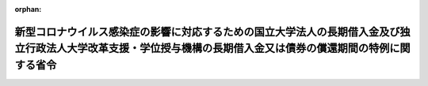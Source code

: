 .. _503M60000080001_20210213_503M60000080006:

:orphan:

================================================================================================================================================================
新型コロナウイルス感染症の影響に対応するための国立大学法人の長期借入金及び独立行政法人大学改革支援・学位授与機構の長期借入金又は債券の償還期間の特例に関する省令
================================================================================================================================================================

.. raw:: html
    
    
    <main id="contentsLaw" class="active">
    <div id="innerDocument" class="active">
    
    
    
    
    <div style="margin-bottom: 12px;">
    <div id="lawTitleNo" style="font-size: 1.067rem; font-weight: bold;" class="_shokanBoxParent">令和三年文部科学省令第一号<div class="_shokanBox"></div>
    <div class="_inyoBox" id="_inyo_"></div>
    </div>
    <div id="lawTitle" style="margin-left: 3rem; font-size: 1.5rem; font-weight: bold; line-height: 1.25em;" class="_shokanBoxParent">
    <span data-xpath="">新型コロナウイルス感染症の影響に対応するための国立大学法人の長期借入金及び独立行政法人大学改革支援・学位授与機構の長期借入金又は債券の償還期間の特例に関する省令</span><div class="_shokanBox" id="_shokan_"><div class="_shokanBtnIcons"></div></div>
    <div class="_inyoBox" id="_inyo_"></div>
    </div>
    </div><section id="EnactStatement" class="active EnactStatement"><div class="_div_EnactStatement _shokanBoxParent" style="text-indent: 1em;">
    <span data-xpath="">国立大学法人法施行令（平成十五年政令第四百七十八号）第十条及び独立行政法人大学改革支援・学位授与機構法施行令（平成二十八年政令第十二号）第二条の規定に基づき、新型コロナウイルス感染症の影響に対応するための国立大学法人の長期借入金及び独立行政法人大学改革支援・学位授与機構の長期借入金又は債券の償還期間の特例に関する省令を次のように定める。</span><div class="_shokanBox" id="_shokan_"><div class="_shokanBtnIcons"></div></div>
    <div class="_inyoBox" id="_inyo_"></div>
    </div></section><section id="MainProvision" class="active MainProvision"><section id="" class="active Article"><div style="margin-left: 1em; font-weight: bold;" class="_div_ArticleCaption _shokanBoxParent">
    <span data-xpath="">（国立大学法人の長期借入金の償還期間の特例）</span><div class="_shokanBox" id="_shokan_"><div class="_shokanBtnIcons"></div></div>
    <div class="_inyoBox" id="_inyo_"></div>
    </div>
    <div style="margin-left: 1em; text-indent: -1em;" id="" class="_div_ArticleTitle _shokanBoxParent">
    <span style="font-weight: bold;">第一条</span>　<span data-xpath="">令和三年三月十八日において独立行政法人大学改革支援・学位授与機構（次条において「機構」という。）に対して国立大学法人法（平成十五年法律第百十二号）第三十三条第一項の規定による長期借入金に係る債務を有する国立大学法人が、新型コロナウイルス感染症（病原体がベータコロナウイルス属のコロナウイルス（令和二年一月に、中華人民共和国から世界保健機関に対して、人に伝染する能力を有することが新たに報告されたものに限る。）である感染症をいう。）の影響により、令和二年度において当該長期借入金の償還の原資を確保するための活動に著しい制限を受けた場合においては、当該長期借入金についての国立大学法人法施行規則（平成十五年文部科学省令第五十七号）第二十一条第一項の適用については、同項第一号中「十五年間」とあるのは「十五年六月間」と、同項第二号中「三十年間」とあるのは「三十年六月間」と、同項第三号中「十年間」とあるのは「十年六月間」とする。</span><div class="_shokanBox" id="_shokan_"><div class="_shokanBtnIcons"></div></div>
    <div class="_inyoBox" id="_inyo_"></div>
    </div></section><section id="" class="active Article"><div style="margin-left: 1em; font-weight: bold;" class="_div_ArticleCaption _shokanBoxParent">
    <span data-xpath="">（独立行政法人大学改革支援・学位授与機構の長期借入金又は債券の償還期間の特例）</span><div class="_shokanBox" id="_shokan_"><div class="_shokanBtnIcons"></div></div>
    <div class="_inyoBox" id="_inyo_"></div>
    </div>
    <div style="margin-left: 1em; text-indent: -1em;" id="" class="_div_ArticleTitle _shokanBoxParent">
    <span style="font-weight: bold;">第二条</span>　<span data-xpath="">独立行政法人大学改革支援・学位授与機構法（平成十五年法律第百十四号。この条において「法」という。）第十六条第一項第二号に規定する施設費貸付事業による資金の貸付けを受けた国立大学法人が前条に規定する場合に該当することとなったときは、当該国立大学法人に対する当該貸付けに必要な費用に充てるために法第十九条第一項の規定により機構がした長期借入金又は発行した債券に係る独立行政法人大学改革支援・学位授与機構法施行令第二条に規定する文部科学省令で定める期間は、独立行政法人大学改革支援・学位授与機構に関する省令（平成十五年文部科学省令第五十九号）第十四条の三の規定にかかわらず、同条各号に掲げる区分に応じ、当該各号に定める期間に五年を加えた期間とする。</span><div class="_shokanBox" id="_shokan_"><div class="_shokanBtnIcons"></div></div>
    <div class="_inyoBox" id="_inyo_"></div>
    </div></section></section><section id="" class="active SupplProvision"><div class="_div_SupplProvisionLabel SupplProvisionLabel _shokanBoxParent" style="margin-bottom: 10px; margin-left: 3em; font-weight: bold;">
    <span data-xpath="">附　則</span><div class="_shokanBox" id="_shokan_"><div class="_shokanBtnIcons"></div></div>
    <div class="_inyoBox" id="_inyo_"></div>
    </div>
    <section class="active Paragraph"><div style="text-indent: 1em;" class="_div_ParagraphSentence _shokanBoxParent">
    <span data-xpath="">この省令は、公布の日から施行する。</span><div class="_shokanBox" id="_shokan_"><div class="_shokanBtnIcons"></div></div>
    <div class="_inyoBox" id="_inyo_"></div>
    </div></section></section><section id="" class="active SupplProvision"><div class="_div_SupplProvisionLabel SupplProvisionLabel _shokanBoxParent" style="margin-bottom: 10px; margin-left: 3em; font-weight: bold;">
    <span data-xpath="">附　則</span>　（令和三年二月一二日文部科学省令第六号）<div class="_shokanBox" id="_shokan_"><div class="_shokanBtnIcons"></div></div>
    <div class="_inyoBox" id="_inyo_"></div>
    </div>
    <section class="active Paragraph"><div style="text-indent: 1em;" class="_div_ParagraphSentence _shokanBoxParent">
    <span data-xpath="">この省令は、新型インフルエンザ等対策特別措置法等の一部を改正する法律の施行の日（令和三年二月十三日）から施行する。</span><div class="_shokanBox" id="_shokan_"><div class="_shokanBtnIcons"></div></div>
    <div class="_inyoBox" id="_inyo_"></div>
    </div></section></section>
    
    
    
    
    
    </div>
    </main>
    
    
